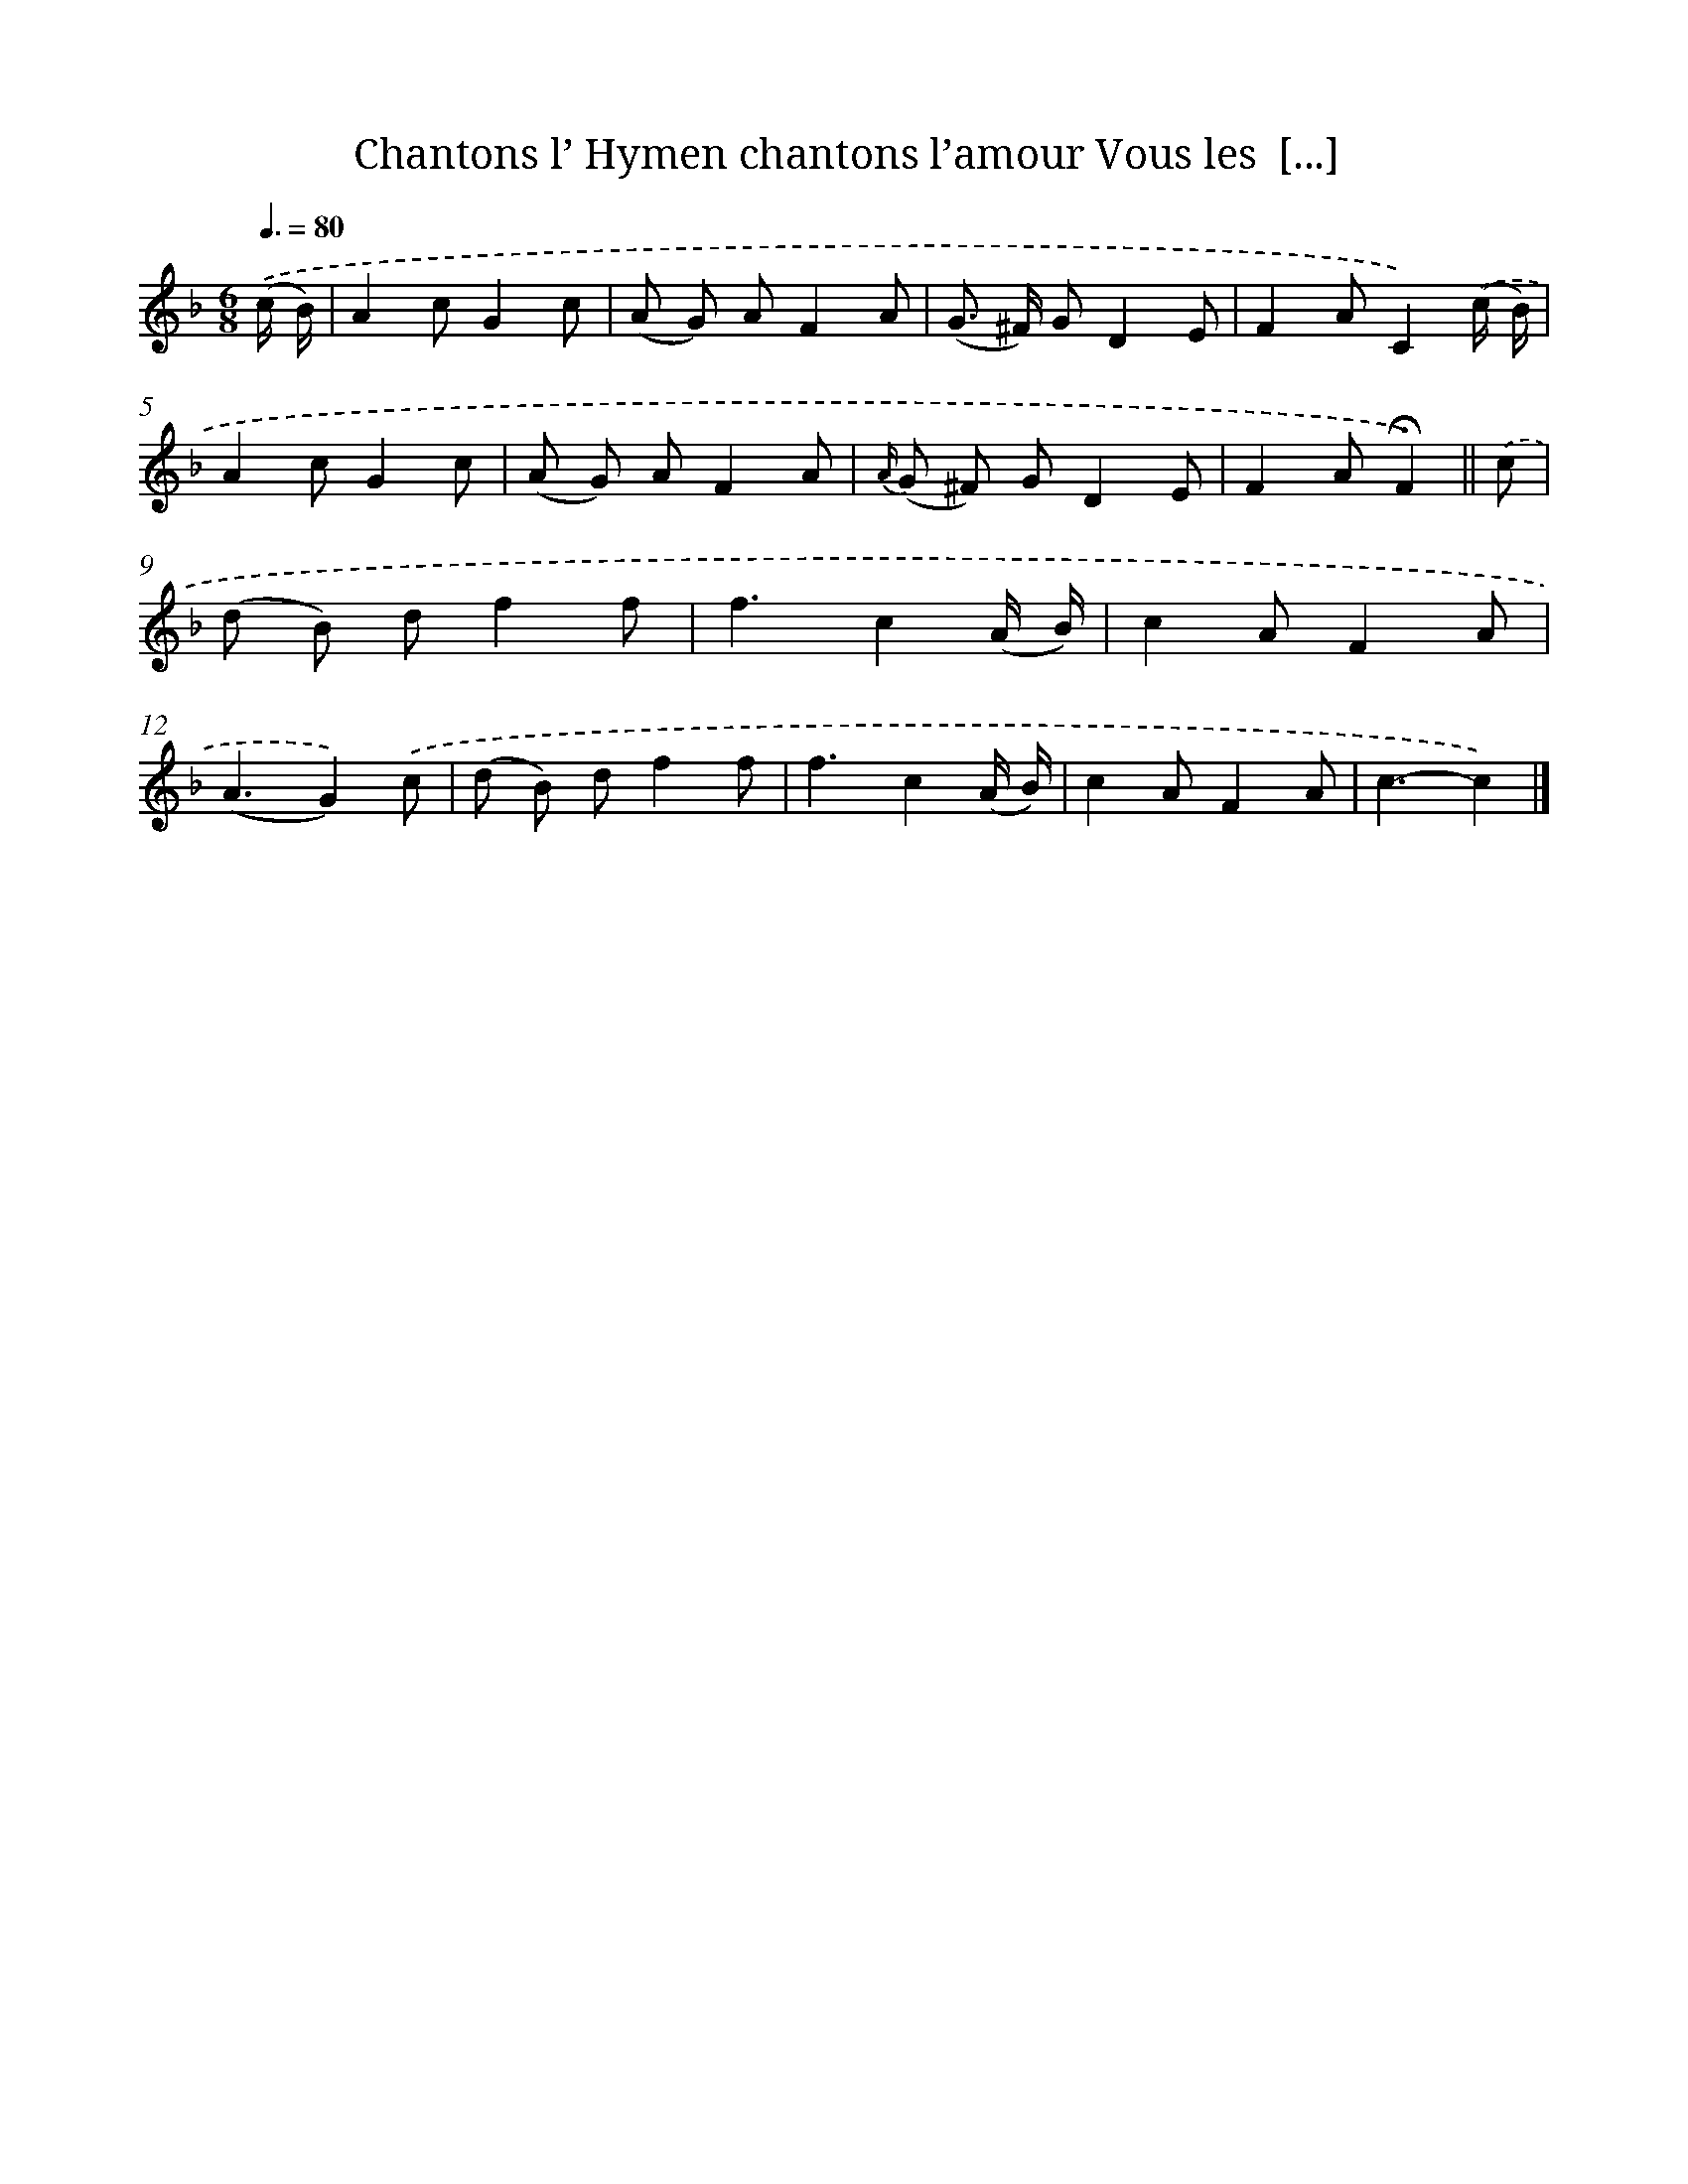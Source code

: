 X: 13222
T: Chantons l’ Hymen chantons l’amour Vous les  [...]
%%abc-version 2.0
%%abcx-abcm2ps-target-version 5.9.1 (29 Sep 2008)
%%abc-creator hum2abc beta
%%abcx-conversion-date 2018/11/01 14:37:32
%%humdrum-veritas 2658557860
%%humdrum-veritas-data 4137345530
%%continueall 1
%%barnumbers 0
L: 1/8
M: 6/8
Q: 3/8=80
K: F clef=treble
.('(c/ B/) [I:setbarnb 1]|
A2cG2c |
(A G) AF2A |
(G> ^F) GD2E |
F2AC2).('(c/ B/) |
A2cG2c |
(A G) AF2A |
{A/} (G ^F) GD2E |
F2A!fermata!F2) ||
.('c [I:setbarnb 9]|
(d B) df2f |
f3c2(A/ B/) |
c2AF2A |
(A3G2)).('c |
(d B) df2f |
f3c2(A/ B/) |
c2AF2A |
c3-c2) |]
